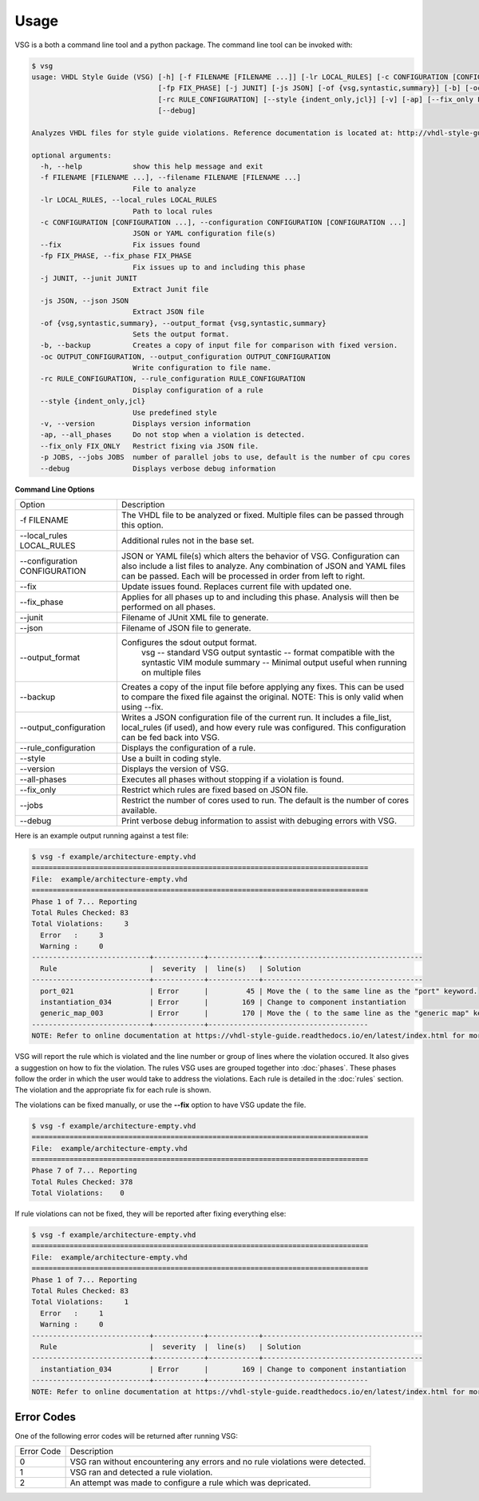 Usage
=====

VSG is a both a command line tool and a python package.
The command line tool can be invoked with:

.. code-block:: mono

   $ vsg
   usage: VHDL Style Guide (VSG) [-h] [-f FILENAME [FILENAME ...]] [-lr LOCAL_RULES] [-c CONFIGURATION [CONFIGURATION ...]] [--fix]
                                 [-fp FIX_PHASE] [-j JUNIT] [-js JSON] [-of {vsg,syntastic,summary}] [-b] [-oc OUTPUT_CONFIGURATION]
                                 [-rc RULE_CONFIGURATION] [--style {indent_only,jcl}] [-v] [-ap] [--fix_only FIX_ONLY] [-p JOBS]
                                 [--debug]
   
   Analyzes VHDL files for style guide violations. Reference documentation is located at: http://vhdl-style-guide.readthedocs.io/en/latest/index.html
   
   optional arguments:
     -h, --help            show this help message and exit
     -f FILENAME [FILENAME ...], --filename FILENAME [FILENAME ...]
                           File to analyze
     -lr LOCAL_RULES, --local_rules LOCAL_RULES
                           Path to local rules
     -c CONFIGURATION [CONFIGURATION ...], --configuration CONFIGURATION [CONFIGURATION ...]
                           JSON or YAML configuration file(s)
     --fix                 Fix issues found
     -fp FIX_PHASE, --fix_phase FIX_PHASE
                           Fix issues up to and including this phase
     -j JUNIT, --junit JUNIT
                           Extract Junit file
     -js JSON, --json JSON
                           Extract JSON file
     -of {vsg,syntastic,summary}, --output_format {vsg,syntastic,summary}
                           Sets the output format.
     -b, --backup          Creates a copy of input file for comparison with fixed version.
     -oc OUTPUT_CONFIGURATION, --output_configuration OUTPUT_CONFIGURATION
                           Write configuration to file name.
     -rc RULE_CONFIGURATION, --rule_configuration RULE_CONFIGURATION
                           Display configuration of a rule
     --style {indent_only,jcl}
                           Use predefined style
     -v, --version         Displays version information
     -ap, --all_phases     Do not stop when a violation is detected.
     --fix_only FIX_ONLY   Restrict fixing via JSON file.
     -p JOBS, --jobs JOBS  number of parallel jobs to use, default is the number of cpu cores
     --debug               Displays verbose debug information

**Command Line Options**

+-------------------------------+-------------------------------------------------+
| Option                        |  Description                                    |
+-------------------------------+-------------------------------------------------+
| -f FILENAME                   | The VHDL file to be analyzed or fixed.          |
|                               | Multiple files can be passed through this       |
|                               | option.                                         |
+-------------------------------+-------------------------------------------------+
| --local_rules LOCAL_RULES     | Additional rules not in the base set.           |
+-------------------------------+-------------------------------------------------+
| --configuration CONFIGURATION | JSON or YAML file(s) which alters the behavior  |
|                               | of VSG.  Configuration can also include a list  |
|                               | files to analyze.  Any combination of JSON and  |
|                               | YAML files can be passed.  Each will be         |
|                               | processed in order from left to right.          |
+-------------------------------+-------------------------------------------------+
| --fix                         | Update issues found.                            |
|                               | Replaces current file with updated one.         |
+-------------------------------+-------------------------------------------------+
| --fix_phase                   | Applies for all phases up to and including      |
|                               | this phase.  Analysis will then be performed    |
|                               | on all phases.                                  |
+-------------------------------+-------------------------------------------------+
| --junit                       | Filename of JUnit XML file to generate.         |
+-------------------------------+-------------------------------------------------+
| --json                        | Filename of JSON file to generate.              |
+-------------------------------+-------------------------------------------------+
| --output_format               | Configures the sdout output format.             |
|                               |   vsg -- standard VSG output                    |
|                               |   syntastic -- format compatible with the       |
|                               |   syntastic VIM module                          |
|                               |   summary -- Minimal output useful when running |
|                               |   on multiple files                             |
+-------------------------------+-------------------------------------------------+
| --backup                      | Creates a copy of the input file before         |
|                               | applying any fixes.  This can be used to        |
|                               | compare the fixed file against the original.    |
|                               | NOTE:  This is only valid when using --fix.     |
+-------------------------------+-------------------------------------------------+
| --output_configuration        | Writes a JSON configuration file of the current |
|                               | run.  It includes a file_list, local_rules (if  |
|                               | used), and how every rule was configured.       |
|                               | This configuration can be fed back into VSG.    |
+-------------------------------+-------------------------------------------------+
| --rule_configuration          | Displays the configuration of a rule.           |
+-------------------------------+-------------------------------------------------+
| --style                       | Use a built in coding style.                    |
+-------------------------------+-------------------------------------------------+
| --version                     | Displays the version of VSG.                    |
+-------------------------------+-------------------------------------------------+
| --all-phases                  | Executes all phases without stopping if a       |
|                               | violation is found.                             |
+-------------------------------+-------------------------------------------------+
| --fix_only                    | Restrict which rules are fixed based on JSON    |
|                               | file.                                           |
+-------------------------------+-------------------------------------------------+
| --jobs                        | Restrict the number of cores used to run.  The  |
|                               | default is the number of cores available.       |
+-------------------------------+-------------------------------------------------+
| --debug                       | Print verbose debug information to assist with  |
|                               | debuging errors with VSG.                       |
+-------------------------------+-------------------------------------------------+


Here is an example output running against a test file:

.. code-block:: bash

   $ vsg -f example/architecture-empty.vhd
   ================================================================================
   File:  example/architecture-empty.vhd
   ================================================================================
   Phase 1 of 7... Reporting
   Total Rules Checked: 83
   Total Violations:     3
     Error   :     3
     Warning :     0
   ----------------------------+------------+------------+--------------------------------------
     Rule                      |  severity  |  line(s)   | Solution
   ----------------------------+------------+------------+--------------------------------------
     port_021                  | Error      |         45 | Move the ( to the same line as the "port" keyword.
     instantiation_034         | Error      |        169 | Change to component instantiation
     generic_map_003           | Error      |        170 | Move the ( to the same line as the "generic map" keyword.
   ----------------------------+------------+--------------------------------------
   NOTE: Refer to online documentation at https://vhdl-style-guide.readthedocs.io/en/latest/index.html for more information.

VSG will report the rule which is violated and the line number or group of lines where the violation occured.
It also gives a suggestion on how to fix the violation.
The rules VSG uses are grouped together into :doc:`phases`.
These phases follow the order in which the user would take to address the violations.
Each rule is detailed in the :doc:`rules` section.
The violation and the appropriate fix for each rule is shown.

The violations can be fixed manually, or use the **--fix** option to have VSG update the file.

.. code-block:: bash

   $ vsg -f example/architecture-empty.vhd
   ================================================================================
   File:  example/architecture-empty.vhd
   ================================================================================
   Phase 7 of 7... Reporting
   Total Rules Checked: 378
   Total Violations:    0

If rule violations can not be fixed, they will be reported after fixing everything else:

.. code-block:: bash

   $ vsg -f example/architecture-empty.vhd
   ================================================================================
   File:  example/architecture-empty.vhd
   ================================================================================
   Phase 1 of 7... Reporting
   Total Rules Checked: 83
   Total Violations:     1
     Error   :     1
     Warning :     0
   ----------------------------+------------+------------+--------------------------------------
     Rule                      |  severity  |  line(s)   | Solution
   ----------------------------+------------+------------+--------------------------------------
     instantiation_034         | Error      |        169 | Change to component instantiation
   ----------------------------+------------+--------------------------------------
   NOTE: Refer to online documentation at https://vhdl-style-guide.readthedocs.io/en/latest/index.html for more information.

Error Codes
###########

One of the following error codes will be returned after running VSG:

+------------+-------------------------------------------------+
| Error Code |  Description                                    |
+------------+-------------------------------------------------+
|     0      |  VSG ran without encountering any errors and no |
|            |  rule violations were detected.                 |
+------------+-------------------------------------------------+
|     1      |  VSG ran and detected a rule violation.         |
+------------+-------------------------------------------------+
|     2      |  An attempt was made to configure a rule which  |
|            |  was depricated.                                |
+------------+-------------------------------------------------+
